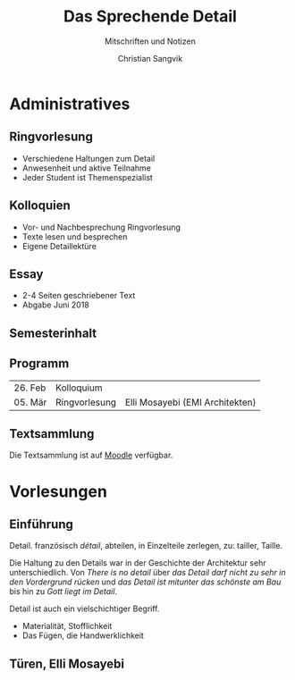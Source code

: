 #+TITLE: Das Sprechende Detail
#+SUBTITLE: Mitschriften und Notizen
#+AUTHOR: Christian Sangvik
#+EMAIL: christian.sangvik@gmx.ch

* Administratives

** Ringvorlesung

   - Verschiedene Haltungen zum Detail
   - Anwesenheit und aktive Teilnahme
   - Jeder Student ist Themenspezialist

** Kolloquien

   - Vor- und Nachbesprechung Ringvorlesung
   - Texte lesen und besprechen
   - Eigene Detaillektüre

** Essay

   - 2-4 Seiten geschriebener Text
   - Abgabe Juni 2018

** Semesterinhalt

** Programm

   | 26. Feb | Kolloquium    |                                 |
   | 05. Mär | Ringvorlesung | Elli Mosayebi (EMI Architekten) |


** Textsammlung

   Die Textsammlung ist auf [[https://moodle-app2.let.ethz.ch/course/view.php?id%3D4339][Moodle]] verfügbar.

* Vorlesungen

** Einführung

   Detail. französisch /détail/, abteilen, in Einzelteile zerlegen, zu: tailler,
   Taille.

   Die Haltung zu den Details war in der Geschichte der Architektur sehr
   unterschiedlich. Von /There is no detail/ über /das Detail darf nicht zu
   sehr in den Vordergrund rücken/ und /das Detail ist mitunter das schönste am
   Bau/ bis hin zu /Gott liegt im Detail/.

   Detail ist auch ein vielschichtiger Begriff.

   - Materialität, Stofflichkeit
   - Das Fügen, die Handwerklichkeit

** Türen, Elli Mosayebi
